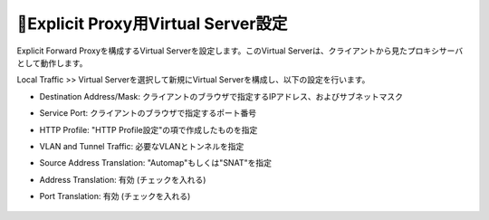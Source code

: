 Explicit Proxy用Virtual Server設定
===========================

Explicit Forward Proxyを構成するVirtual Serverを設定します。このVirtual Serverは、クライアントから見たプロキシサーバとして動作します。

Local Traffic >> Virtual Serverを選択して新規にVirtual Serverを構成し、以下の設定を行います。

- Destination Address/Mask: クライアントのブラウザで指定するIPアドレス、およびサブネットマスク
- Service Port: クライアントのブラウザで指定するポート番号
- HTTP Profile: "HTTP Profile設定"の項で作成したものを指定
- VLAN and Tunnel Traffic: 必要なVLANとトンネルを指定
- Source Address Translation: "Automap"もしくは"SNAT"を指定
- Address Translation: 有効 (チェックを入れる)
- Port Translation: 有効 (チェックを入れる)

  .. figure:: images/mod2-7-1.png
     :scale: 80%
     :align: center

  .. figure:: images/mod2-7-2.png
     :scale: 80%
     :align: center